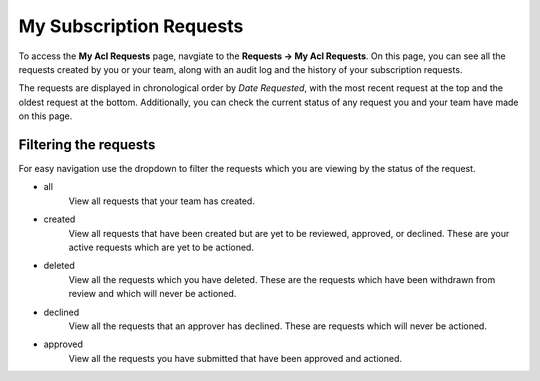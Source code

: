 My Subscription Requests
========================

To access the  **My Acl Requests** page,  navgiate to the **Requests -> My Acl Requests**. On this page, you can see all the requests created by you or your team, along with an audit log and the history of your subscription requests.

The requests are displayed in chronological order by *Date Requested*, with the most recent request at the top and the oldest request at the bottom. Additionally, you can check the current status of any request you and your team have made on this page.

Filtering the requests
----------------------

For easy navigation use the dropdown to filter the requests which you are viewing by the status of the request.

- all
   View all requests that your team has created.
- created
   View all requests that have been created but are yet to be reviewed, approved, or declined.
   These are your active requests which are yet to be actioned.
- deleted
   View all the requests which you have deleted. These are the requests which have been withdrawn from review and which will never be actioned.
- declined
   View all the requests that an approver has declined. These are requests which will never be actioned.
- approved
   View all the requests you have submitted that have been approved and actioned.